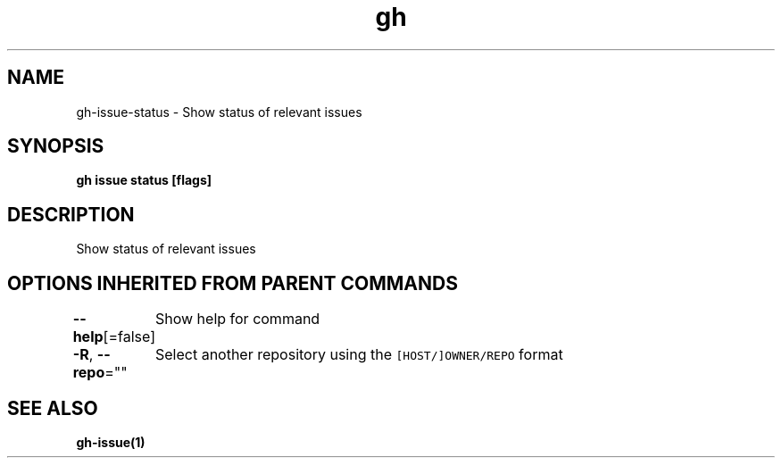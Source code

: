 .nh
.TH "gh" "1" "Mar 2021" "" ""

.SH NAME
.PP
gh\-issue\-status \- Show status of relevant issues


.SH SYNOPSIS
.PP
\fBgh issue status [flags]\fP


.SH DESCRIPTION
.PP
Show status of relevant issues


.SH OPTIONS INHERITED FROM PARENT COMMANDS
.PP
\fB\-\-help\fP[=false]
	Show help for command

.PP
\fB\-R\fP, \fB\-\-repo\fP=""
	Select another repository using the \fB\fC[HOST/]OWNER/REPO\fR format


.SH SEE ALSO
.PP
\fBgh\-issue(1)\fP
